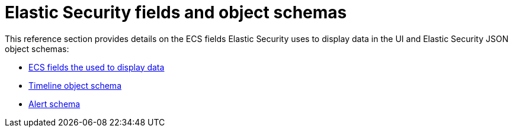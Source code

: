 [[security-ref-intro]]
[role="xpack"]
= Elastic Security fields and object schemas

This reference section provides details on the ECS fields Elastic Security uses
to display data in the UI and Elastic Security JSON object schemas:

* <<siem-field-reference, ECS fields the used to display data>>
* <<timeline-object-schema, Timeline object schema>>
* <<alert-schema, Alert schema>>
